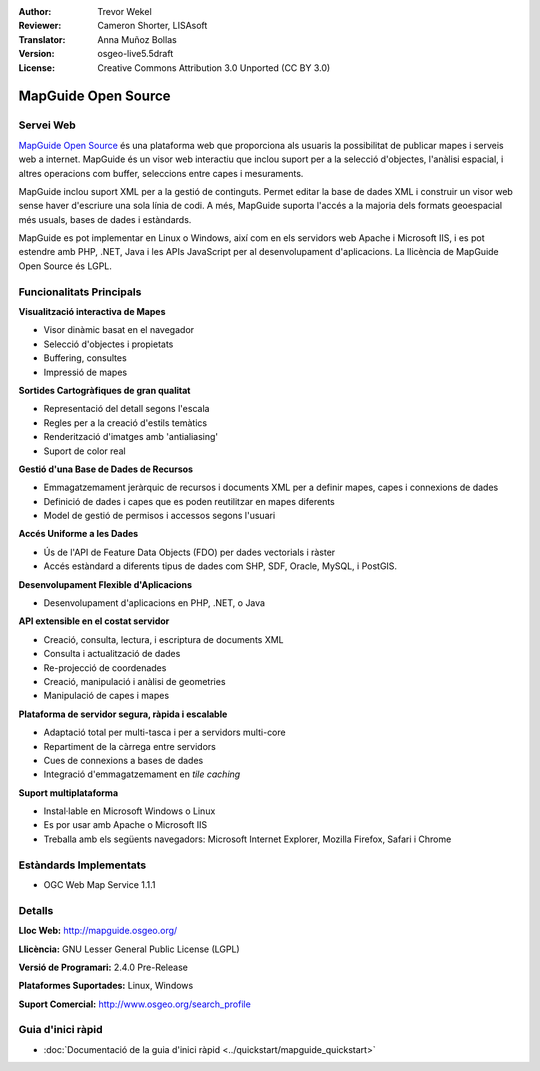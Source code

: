 :Author: Trevor Wekel
:Reviewer: Cameron Shorter, LISAsoft
:Translator: Anna Muñoz Bollas
:Version: osgeo-live5.5draft
:License: Creative Commons Attribution 3.0 Unported (CC BY 3.0)

.. image:: ../../images/project_logos/logo-MapGuideOS.png
  :scale: 100 %
  :alt: project logo
  :align: right
  :target: http://mapguide.osgeo.org/

.. image:: ../../images/logos/OSGeo_project.png
  :scale: 100 %
  :alt: OSGeo Project
  :align: right
  :target: http://www.osgeo.org


MapGuide Open Source
================================================================================

Servei Web
--------------------------------------------------------------------------------

`MapGuide Open Source <http://mapguide.osgeo.org/>`_ és una plataforma web que proporciona als usuaris la possibilitat de publicar mapes i serveis web a internet. MapGuide és un visor web interactiu que inclou suport per a la selecció d'objectes, l'anàlisi espacial, i altres operacions com buffer, seleccions entre capes i mesuraments.

MapGuide inclou suport XML per a la gestió de continguts. Permet editar la base de dades XML i construir un visor web sense haver d'escriure una sola línia de codi. A més, MapGuide suporta l'accés a la majoria dels formats geoespacial més usuals, bases de dades i estàndards.

MapGuide es pot implementar en Linux o Windows, així com en els servidors web Apache i Microsoft IIS, i es pot estendre amb PHP, .NET, Java i les APIs JavaScript per al desenvolupament d'aplicacions. La llicència de MapGuide Open Source és LGPL.

.. image:: ../../images/screenshots/1024x768/mapguide_viewer.png
  :scale: 50%
  :alt: screenshot
  :align: right

.. NOTA :: A causa de les limitacions d'espai en el DVD, actualment MapGuide 
   no està instal·lat al DVD.
   
.. cal comentar que actualment no funciona la instal·lació manual. Per instal·lar-lo 
   obriu una finestra de consola i executeu ``cd gisvm/bin; sudo ./install_mapguide.sh``
   
Funcionalitats Principals
--------------------------------------------------------------------------------

**Visualització interactiva de Mapes**

* Visor dinàmic basat en el navegador 
* Selecció d'objectes i propietats
* Buffering, consultes
* Impressió de mapes

**Sortides Cartogràfiques de gran qualitat**

* Representació del detall segons l'escala
* Regles per a la creació d'estils temàtics
* Renderització d'imatges amb 'antialiasing'
* Suport de color real

**Gestió d'una Base de Dades de Recursos**

* Emmagatzemament jeràrquic de recursos i documents XML per a definir mapes, capes i connexions de dades
* Definició de dades i capes que es poden reutilitzar en mapes diferents
* Model de gestió de permisos i accessos segons l'usuari

**Accés Uniforme a les Dades**

* Ús de l'API de Feature Data Objects (FDO) per dades vectorials i ràster
* Accés estàndard a diferents tipus de dades com SHP, SDF, Oracle, MySQL, i PostGIS.

**Desenvolupament Flexible d'Aplicacions**

* Desenvolupament d'aplicacions en PHP, .NET, o Java

**API extensible en el costat servidor**

* Creació, consulta, lectura, i escriptura de documents XML
* Consulta i actualització de dades
* Re-projecció de coordenades
* Creació, manipulació i anàlisi de geometries
* Manipulació de capes i mapes

**Plataforma de servidor segura, ràpida i escalable**

* Adaptació total per multi-tasca i per a servidors multi-core
* Repartiment de la càrrega entre servidors
* Cues de connexions a bases de dades
* Integració d'emmagatzemament en *tile caching*

**Suport multiplataforma**

* Instal·lable en Microsoft Windows o Linux
* Es por usar amb Apache o Microsoft IIS
* Treballa amb els següents navegadors: Microsoft Internet Explorer, Mozilla Firefox, Safari i Chrome



Estàndards Implementats
--------------------------------------------------------------------------------

* OGC Web Map Service 1.1.1 

Detalls
--------------------------------------------------------------------------------

**Lloc Web:** http://mapguide.osgeo.org/

**Llicència:** GNU Lesser General Public License (LGPL) 

**Versió de Programari:** 2.4.0 Pre-Release

**Plataformes Suportades:** Linux, Windows

**Suport Comercial:** http://www.osgeo.org/search_profile


Guia d'inici ràpid
--------------------------------------------------------------------------------

* :doc:`Documentació de la guia d'inici ràpid <../quickstart/mapguide_quickstart>`


